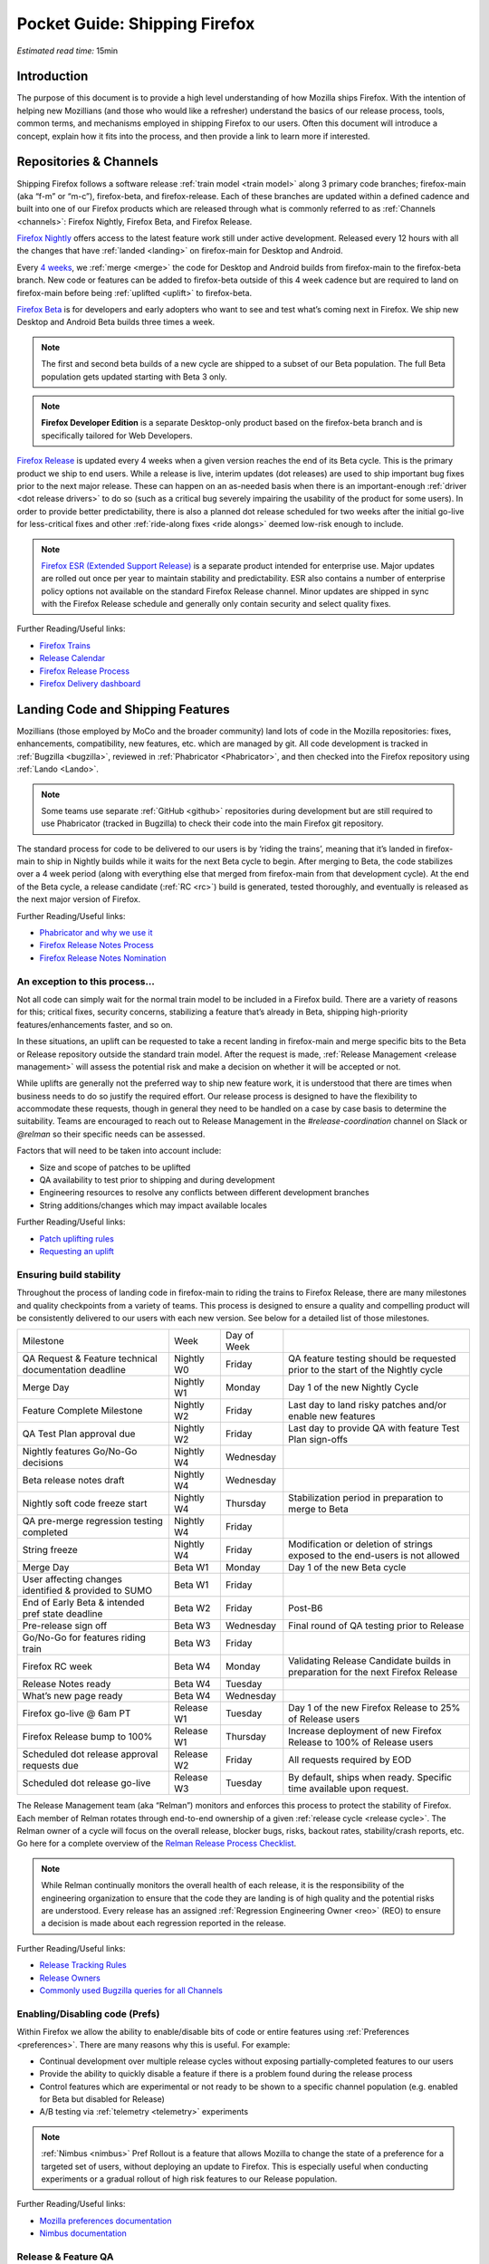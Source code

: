 Pocket Guide: Shipping Firefox
==============================

*Estimated read time:* 15min


Introduction
------------

The purpose of this document is to provide a high level understanding of
how Mozilla ships Firefox. With the intention of helping new Mozillians
(and those who would like a refresher) understand the basics of our
release process, tools, common terms, and mechanisms employed in
shipping Firefox to our users. Often this document will introduce a
concept, explain how it fits into the process, and then provide a link
to learn more if interested.

Repositories & Channels
-----------------------

Shipping Firefox follows a software release :ref:`train model <train model>`
along 3 primary code branches; firefox-main (aka “f-m” or “m-c”),
firefox-beta, and firefox-release. Each of these branches are updated within
a defined cadence and built into one of our Firefox products which are released
through what is commonly referred to as :ref:`Channels <channels>`:
Firefox Nightly, Firefox Beta, and Firefox Release.

`Firefox Nightly <https://whattrainisitnow.com/release/?version=nightly>`__ offers access
to the latest feature work still under active development. Released every 12 hours with all
the changes that have :ref:`landed <landing>` on firefox-main for Desktop and Android.

Every `4 weeks <https://whattrainisitnow.com/calendar/>`__, we :ref:`merge <merge>` the code
for Desktop and Android builds from firefox-main to the firefox-beta branch. New code or
features can be added to firefox-beta outside of this 4 week cadence but are required to land
on firefox-main before being :ref:`uplifted <uplift>` to firefox-beta.

`Firefox Beta <https://whattrainisitnow.com/release/?version=beta>`__ is for developers and early
adopters who want to see and test what’s coming next in Firefox. We ship new Desktop and Android
Beta builds three times a week.

.. note::

  The first and second beta builds of a new cycle are shipped to a
  subset of our Beta population. The full Beta population gets updated
  starting with Beta 3 only.

.. note::

  **Firefox Developer Edition** is a separate Desktop-only product based on
  the firefox-beta branch and is specifically tailored for Web Developers.

`Firefox Release <https://whattrainisitnow.com/release/?version=release>`__ is updated every 4 weeks
when a given version reaches the end of its Beta cycle. This is the primary product we ship to end users.
While a release is live, interim updates (dot releases) are used to ship important bug fixes prior to
the next major release. These can happen on an as-needed basis when there is an important-enough
:ref:`driver <dot release drivers>` to do so (such as a critical bug severely impairing the usability
of the product for some users). In order to provide better predictability, there is also a planned
dot release scheduled for two weeks after the initial go-live for less-critical fixes and other
:ref:`ride-along fixes <ride alongs>` deemed low-risk enough to include.

.. note::
  `Firefox ESR (Extended Support Release) <https://whattrainisitnow.com/release/?version=esr>`__ is
  a separate product intended for enterprise use. Major updates are rolled out once per year to maintain
  stability and predictability. ESR also contains a number of enterprise policy options not available on
  the standard Firefox Release channel. Minor updates are shipped in sync with the Firefox Release
  schedule and generally only contain security and select quality fixes.

Further Reading/Useful links:

-  `Firefox Trains <https://whattrainisitnow.com/>`__
-  `Release Calendar <https://whattrainisitnow.com/calendar/>`__
-  `Firefox Release Process <https://wiki.mozilla.org/Release_Management/Release_Process>`__
-  `Firefox Delivery dashboard <https://mozilla.github.io/delivery-dashboard/>`__

Landing Code and Shipping Features
----------------------------------

Mozillians (those employed by MoCo and the broader community) land lots of code in
the Mozilla repositories: fixes, enhancements, compatibility, new features, etc. which are
managed by git. All code development is tracked in
:ref:`Bugzilla <bugzilla>`, reviewed in :ref:`Phabricator <Phabricator>`, and then checked
into the Firefox repository using :ref:`Lando <Lando>`.

.. note::

  Some teams use separate :ref:`GitHub <github>` repositories during development but are
  still required to use Phabricator (tracked in Bugzilla) to check their code into the
  main Firefox git repository.

The standard process for code to be delivered to our users is by ‘riding the trains’, meaning that
it’s landed in firefox-main to ship in Nightly builds while it waits for the next Beta cycle to
begin. After merging to Beta, the code stabilizes over a 4 week period (along with everything else
that merged from firefox-main from that development cycle). At the end of the Beta cycle, a
release candidate (:ref:`RC <rc>`) build is generated, tested thoroughly, and eventually is released
as the next major version of Firefox.

Further Reading/Useful links:

-  `Phabricator and why we use it <https://wiki.mozilla.org/Phabricator>`__
-  `Firefox Release Notes Process <https://wiki.mozilla.org/Release_Management/Release_Notes>`__
-  `Firefox Release Notes Nomination <https://wiki.mozilla.org/Release_Management/Release_Notes_Nomination>`__

An exception to this process...
~~~~~~~~~~~~~~~~~~~~~~~~~~~~~~~

Not all code can simply wait for the normal train model to be included in a Firefox build.
There are a variety of reasons for this; critical fixes, security concerns, stabilizing a feature
that’s already in Beta, shipping high-priority features/enhancements faster, and so on.

In these situations, an uplift can be requested to take a recent landing in firefox-main and
merge specific bits to the Beta or Release repository outside the standard train model. After the
request is made, :ref:`Release Management <release management>` will assess the potential risk and
make a decision on whether it will be accepted or not.

While uplifts are generally not the preferred way to ship new feature work, it is understood that there
are times when business needs to do so justify the required effort. Our release process is designed to
have the flexibility to accommodate these requests, though in general they need to be handled on a case
by case basis to determine the suitability. Teams are encouraged to reach out to Release Management in
the `#release-coordination` channel on Slack or `@relman` so their specific needs can be assessed.

Factors that will need to be taken into account include:

-  Size and scope of patches to be uplifted
-  QA availability to test prior to shipping and during development
-  Engineering resources to resolve any conflicts between different development branches
-  String additions/changes which may impact available locales

Further Reading/Useful links:

-  `Patch uplifting rules <https://wiki.mozilla.org/Release_Management/Uplift_rules>`__
-  `Requesting an uplift <https://wiki.mozilla.org/Release_Management/Requesting_an_Uplift>`__

Ensuring build stability
~~~~~~~~~~~~~~~~~~~~~~~~

Throughout the process of landing code in firefox-main to riding the trains to Firefox Release,
there are many milestones and quality checkpoints from a variety of teams. This process is designed
to ensure a quality and compelling product will be consistently delivered to our users with each new
version. See below for a detailed list of those milestones.

===================================================== ================ ================= =======================================================================================
Milestone                                             Week             Day of Week
----------------------------------------------------- ---------------- ----------------- ---------------------------------------------------------------------------------------
QA Request & Feature technical documentation deadline Nightly W0       Friday            QA feature testing should be requested prior to the start of the Nightly cycle
Merge Day                                             Nightly W1       Monday            Day 1 of the new Nightly Cycle
Feature Complete Milestone                            Nightly W2       Friday            Last day to land risky patches and/or enable new features
QA Test Plan approval due                             Nightly W2       Friday            Last day to provide QA with feature Test Plan sign-offs
Nightly features Go/No-Go decisions                   Nightly W4       Wednesday
Beta release notes draft                              Nightly W4       Wednesday
Nightly soft code freeze start                        Nightly W4       Thursday          Stabilization period in preparation to merge to Beta
QA pre-merge regression testing completed             Nightly W4       Friday
String freeze                                         Nightly W4       Friday            Modification or deletion of strings exposed to the end-users is not allowed
Merge Day                                             Beta W1          Monday            Day 1 of the new Beta cycle
User affecting changes identified & provided to SUMO  Beta W1          Friday
End of Early Beta & intended pref state deadline      Beta W2          Friday            Post-B6
Pre-release sign off                                  Beta W3          Wednesday         Final round of QA testing prior to Release
Go/No-Go for features riding train                    Beta W3          Friday
Firefox RC week                                       Beta W4          Monday            Validating Release Candidate builds in preparation for the next Firefox Release
Release Notes ready                                   Beta W4          Tuesday
What’s new page ready                                 Beta W4          Wednesday
Firefox go-live @ 6am PT                              Release W1       Tuesday           Day 1 of the new Firefox Release to 25% of Release users
Firefox Release bump to 100%                          Release W1       Thursday          Increase deployment of new Firefox Release to 100% of Release users
Scheduled dot release approval requests due           Release W2       Friday            All requests required by EOD
Scheduled dot release go-live                         Release W3       Tuesday           By default, ships when ready. Specific time available upon request.
===================================================== ================ ================= =======================================================================================


The Release Management team (aka “Relman”) monitors and enforces this process to protect the
stability of Firefox. Each member of Relman rotates through end-to-end ownership of a given
:ref:`release cycle <release cycle>`. The Relman owner of a cycle will focus on the overall release,
blocker bugs, risks, backout rates, stability/crash reports, etc. Go here for a complete overview of
the `Relman Release Process Checklist <https://wiki.mozilla.org/Release_Management/Release_Process_Checklist_Documentation>`__.

.. note::

  While Relman continually monitors the overall health of each release, it is the responsibility
  of the engineering organization to ensure that the code they are landing is of high quality and the
  potential risks are understood. Every release has an assigned :ref:`Regression Engineering
  Owner <reo>` (REO) to ensure a decision is made about each regression reported in the release.

Further Reading/Useful links:

-  `Release Tracking Rules <https://wiki.mozilla.org/Release_Management/Tracking_rules>`__
-  `Release Owners <https://wiki.mozilla.org/Release_Management/Release_owners>`__
-  `Commonly used Bugzilla queries for all Channels <https://trainqueries.herokuapp.com/>`__

Enabling/Disabling code (Prefs)
~~~~~~~~~~~~~~~~~~~~~~~~~~~~~~~

Within Firefox we allow the ability to enable/disable bits of code or entire features using
:ref:`Preferences <preferences>`. There are many reasons why this is useful. For example:

-  Continual development over multiple release cycles without exposing partially-completed
   features to our users
-  Provide the ability to quickly disable a feature if there is a problem found during the
   release process
-  Control features which are experimental or not ready to be shown to a specific channel
   population (e.g. enabled for Beta but disabled for Release)
-  A/B testing via :ref:`telemetry <telemetry>` experiments

.. note::

  :ref:`Nimbus <nimbus>` Pref Rollout is a feature that allows Mozilla to change the state of a
  preference for a targeted set of users, without deploying an update to Firefox. This is
  especially useful when conducting experiments or a gradual rollout of high risk features
  to our Release population.

Further Reading/Useful links:

-  `Mozilla preferences documentation <https://firefox-source-docs.mozilla.org/modules/libpref/index.html>`__
-  `Nimbus documentation <https://experimenter.info/>`__

Release & Feature QA
~~~~~~~~~~~~~~~~~~~~

The Desktop Test Engineering team is responsible for testing all critical browser areas,
core and new. Organized in two-week sprints its primary goals are:


-  qualifying builds for release,
-  new feature testing based on Jira request,
-  smoke, functional, exploratory and other recurring testing activities conducted each release cycle,
-  bug work (such as bug fix verification and investigation),
-  various process improvement initiatives,
-  and community engagement.


Features that can have significant impact and/or pose risk to the code base should be
nominated for QA support by the :ref:`feature owner <feature owner>` in its intended
release by submitting a new request in Jira. This process is kicked off by filing a new
Jira ticket `here <https://mozilla-hub.atlassian.net/jira/software/c/projects/QA/boards/261>`__
(detailed steps in `How to file a QA
request <https://docs.google.com/document/d/1oz1YyaaBI-oHUDsktWA-dLtX7WzhYqs7C121yOPKo2w/edit?usp=sharing>`__).
These are due by the end of week 4 of the previous Nightly cycle in which the feature needs testing.

Further Reading/Useful links:

-  `DTE team overview <https://mozilla-hub.atlassian.net/wiki/spaces/FDPDT/pages/10617155/Desktop+Test+Engineering>`__
-  `DTE feature testing process <https://docs.google.com/document/d/1AIgAs78HWAPA3ROOdHzVW8fwRqfj8mog0sutaxp3Xfw/edit?usp=sharing>`__
-  `How to file a QA request <https://docs.google.com/document/d/1oz1YyaaBI-oHUDsktWA-dLtX7WzhYqs7C121yOPKo2w/edit?usp=sharing>`__

Experiments
~~~~~~~~~~~

As we deliver new features to our users, we continually ask ourselves about the potential impacts,
both positive and negative. For many new features, we will run an experiment to gather data around
these impacts. A simple definition of an experiment is a way to measure how a change to our product
affects how people use it.

An experiment has three parts:

1. A new feature that can be selectively enabled
2. A group of users to test the new feature
3. Telemetry to measure how people interact with the new feature

Experiments are managed by an in-house tool called `Experimenter <https://experimenter.services.mozilla.com/>`__.

Further Reading/Useful links:

-  `More about experiments and Experimenter <https://github.com/mozilla/experimenter>`__
-  `Requesting a new Experiment <https://experimenter.services.mozilla.com/experiments/new/>`__
   (Follow the ‘help’ links to learn more)
-  `Telemetry <https://wiki.mozilla.org/Telemetry>`__

Definitions
-----------

.. _approval flag:

**Approval Flag** - A flag that represents a security approval or uplift
request on a patch.

.. _bugzilla:

**Bugzilla** - Web-based general purpose bug tracking system and testing
tool.

.. _channel:

**Channel** - Development channels producing concurrent releases of
Firefox for Windows, Mac, Linux, and Android.

.. _chemspill:

**Chemspill** - Short for Chemical Spill. A chemspill is a rapid
security-driven or critical stsbility dot release of our product.

.. _channel meeting:

**Channel Meeting** - A twice weekly time to check in on the status
of the active releases with the release team.

.. _dot release drivers:

**Dot Release Drivers** - Issues/Fixes that are significant enough to
warrant a minor dot release to the Firefox Release Channel. Usually to
fix a stability (top-crash) or Security (Chemspill) issue.

.. _early beta:

**Early Beta** - Beta releases with the features gated by EARLY_BETA_OR_EARLIER
enabled. The first 2 weeks of Beta releases during the cycle are early beta releases.

.. _feature owner:

**Feature Owner** - The person who is ultimately responsible for
developing a high quality feature. This is typically an Engineering
Manager or Product Manager.

.. _github:

**Github** - Web-based version control and collaboration platform for
software developers

.. _gtb:

**GTB** - Acronym for Go to build.  Mostly used in the release schedule
communication ("Go to build on March 18"), this means that we initiate the
building of a specific release.

.. _landing:

**Landing** - A general term used for when code is merged into a
particular source code repository

.. _lando:

**Lando** - Automated code lander for Mozilla. It is integrated with
our `Phabricator instance <https://phabricator.services.mozilla.com>`__
and can be used to land revisions to various repositories.

.. _merge:

**Merge** - General term used to describe the process of integrating and
reconciling file changes within the mozilla repositories

.. _nightly soft code freeze:

**Nightly Soft Code Freeze** - Last week of the nightly cycle on firefox-main
just before the merge to beta during which landing risky or experimental code
in the repository is discouraged.

.. _nimbus:

**Nimbus** - Nimbus is a collection of servers, workflows, and
Firefox components that enables Mozilla to remotely control Firefox
clients in the wild based on precise criteria

.. _nucleus:

**Nucleus** - Name of the internal application used by release managers
to prepare and publish release notes. The data in this application is
fetched by mozilla.org.

.. _orange_factor:

**Orange** - Also called flaky or intermittent tests. Describes a state
when a test or a testsuite can intermittently fail.

.. _phabricator:

**Phabricator** - Mozilla’s instance of the web-based software
development collaboration tool suite. Read more about `Phabricator as a
product <https://phacility.com/phabricator/>`__.

.. _pi request:

**PI Request** - Short for Product Integrity Request is a form
submission request that’s used to engage the PI team for a variety of
services. Most commonly used to request Feature QA it can also be used
for Security, Fuzzing, Performance, and many other services.

.. _preferences:

**Preferences** - A preference is any value or defined behavior that can
be set (e.g. enabled or disabled). Preference changes via user interface
usually take effect immediately. The values are saved to the user’s
Firefox profile on disk (in prefs.js).

.. _rc:

**Release Candidate** - Beta version with potential to be a final
product, which is ready to release unless significant bugs emerge.

.. _rc week:

**RC Week** - The week prior to release go-live is known as RC week.
During this week an RC is produced and tested.

.. _release cycle:

**Release Cycle** - The sum of stages of development and maturity for
the Firefox Release Product.

.. _reo:

**Regression Engineering Owner** - A partner for release management
assigned to each release. They both keep a mental state of how we are
doing and ensure a decision is made about each regression reported in
the release. AKA *REO*.

.. _release engineering:

**Release engineering** - Team primarily responsible for maintaining
the build pipeline, the signature mechanisms, the update servers, etc. aka *releng*

.. _release management:

**Release Management** - Team primarily responsible for the process of
managing, planning, scheduling and controlling a software build through
different stages and environments. aka *relman*.

.. _relnotes:

**Relnotes** - Short for release notes. Firefox Nightly, Beta, and Release each ship
with release notes.

.. _Repository:

**Repository** - a collection of stored data from existing databases
merged into one so that it may be shared, analyzed or updated throughout
an organization.

.. _ride alongs:

**Ride Alongs** - Bug fixes that are impacting release users but not
considered severe enough to ship without an identified dot release
driver.

.. _rollout:

**Rollout** - Shipping a release to a percentage of the release population.

.. _status flags:

**Status Flags** - A flag that represents the status of the bug with
respect to a Firefox release.

.. _string freeze:

**String Freeze** - Period during which the introduction, modification, or
deletion of strings exposed to the end-users is not allowed so as to allow our
localizers to translate our product.

.. _taskcluster:

**taskcluster** - Our execution framework to build, run tests on multiple
operating system, hardware and cloud providers.

.. _telemetry:

**Telemetry** - Firefox measures and collects non-personal information,
such as performance, hardware, usage and customizations. This
information is used by Mozilla to improve Firefox.

.. _train model:

**Train model** - a form of software release schedule in which a number
of distinct series of versioned software releases are released as a
number of different "trains" on a regular schedule.

.. _tracking flags:

**Tracking Flags** - A Bugzilla flag that shows whether a bug is being investigated
for possible resolution in a Firefox release. Bugs marked tracking-Firefox XX are
bugs that must be resolved one way or another before a particular release ship.

.. _throttle unthrottle:

**Throttle/Unthrottle a rollout** - Throttle is restricting a release rollout to 0%
of the release population, users can still choose to update but are not updated
automatically. Unthrottle is removing the release rollout restriction.

.. _uplift:

**Uplift** - the action of taking parts from a newer version of a
software system (firefox-main or firefox-beta) and porting them to an
older version of the same software (firefox-beta, firefox-release or ESR)
